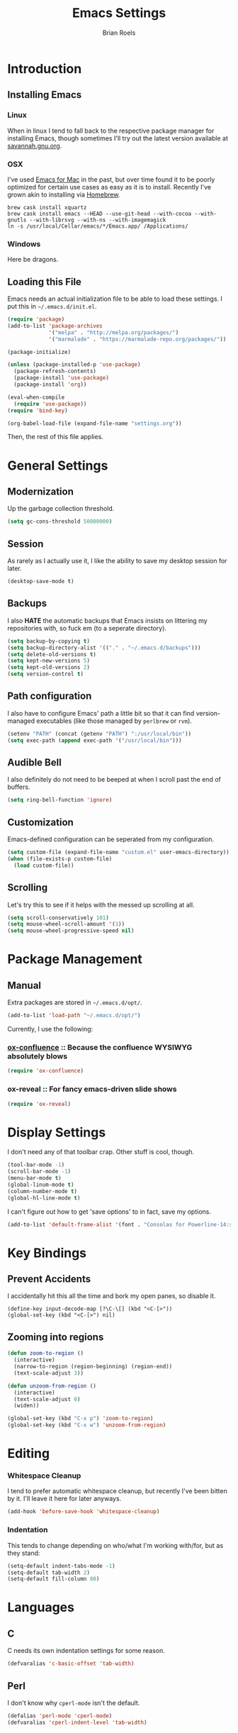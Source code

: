 #+TITLE:  Emacs Settings
#+AUTHOR: Brian Roels

* Introduction
** Installing Emacs
*** Linux

    When in linux I tend to fall back to the respective package manager for
    installing Emacs, though sometimes I'll try out the latest version available
    at [[https://www.gnu.org/software/emacs/download.html#gnu-linux][savannah.gnu.org]].

*** OSX

    I've used [[http://emacsformacosx.com/][Emacs for Mac]] in the past, but over time found it to be
    poorly optimized for certain use cases as easy as it is to install. Recently
    I've grown akin to installing via [[http://brew.sh][Homebrew]].

    #+BEGIN_SRC shell :tangle no
      brew cask install xquartz
      brew cask install emacs --HEAD --use-git-head --with-cocoa --with-gnutls --with-librsvg --with-ns --with-imagemagick
      ln -s /usr/local/Cellar/emacs/*/Emacs.app/ /Applications/
    #+END_SRC

*** Windows

    Here be dragons.

** Loading this File

   Emacs needs an actual initialization file to be able to load these
   settings. I put this in =~/.emacs.d/init.el=.

   #+BEGIN_SRC emacs-lisp :tangle no
     (require 'package)
     (add-to-list 'package-archives
                  '("melpa" . "http://melpa.org/packages/")
                  '("marmalade" . "https://marmalade-repo.org/packages/"))

     (package-initialize)

     (unless (package-installed-p 'use-package)
       (package-refresh-contents)
       (package-install 'use-package)
       (package-install 'org))

     (eval-when-compile
       (require 'use-package))
     (require 'bind-key)

     (org-babel-load-file (expand-file-name "settings.org"))
   #+END_SRC

   Then, the rest of this file applies.

* General Settings
** Modernization

   Up the garbage collection threshold.

   #+BEGIN_SRC emacs-lisp :tangle yes
     (setq gc-cons-threshold 50000000)
   #+END_SRC

** Session

   As rarely as I actually use it, I like the ability to save my desktop session for later.

   #+BEGIN_SRC emacs-lisp :tangle yes
     (desktop-save-mode t)
   #+END_SRC

** Backups

   I also *HATE* the automatic backups that Emacs insists on littering my
   repositories with, so fuck em (to a seperate directory).

   #+BEGIN_SRC emacs-lisp :tangle yes
     (setq backup-by-copying t)
     (setq backup-directory-alist '(("." . "~/.emacs.d/backups")))
     (setq delete-old-versions t)
     (setq kept-new-versions 5)
     (setq kept-old-versions 2)
     (setq version-control t)
   #+END_SRC

** Path configuration

   I also have to configure Emacs' path a little bit so that it can find
   version-managed executables (like those managed by =perlbrew= or =rvm=).

   #+BEGIN_SRC emacs-lisp :tangle yes
     (setenv "PATH" (concat (getenv "PATH") ":/usr/local/bin"))
     (setq exec-path (append exec-path '("/usr/local/bin")))
   #+END_SRC

** Audible Bell

   I also definitely do not need to be beeped at when I scroll past the end of
   buffers.

   #+BEGIN_SRC emacs-lisp :tangle yes
     (setq ring-bell-function 'ignore)
   #+END_SRC

** Customization

   Emacs-defined configuration can be seperated from my configuration.

   #+BEGIN_SRC emacs-lisp :tangle yes
     (setq custom-file (expand-file-name "custom.el" user-emacs-directory))
     (when (file-exists-p custom-file)
       (load custom-file))
   #+END_SRC

** Scrolling

   Let's try this to see if it helps with the messed up scrolling at all.

   #+BEGIN_SRC emacs-lisp :tangle yes
     (setq scroll-conservatively 101)
     (setq mouse-wheel-scroll-amount '(1))
     (setq mouse-wheel-progressive-speed nil)
   #+END_SRC

* Package Management
** Manual

   Extra packages are stored in =~/.emacs.d/opt/=.

   #+BEGIN_SRC emacs-lisp :tangle yes
     (add-to-list 'load-path "~/.emacs.d/opt/")
   #+END_SRC

   Currently, I use the following:

*** [[https://github.com/emacsmirror/org/blob/master/contrib/lisp/ox-confluence.el][ox-confluence]] :: Because the confluence WYSIWYG absolutely blows

    #+BEGIN_SRC emacs-lisp :tangle yes
      (require 'ox-confluence)
    #+END_SRC

*** ox-reveal :: For fancy emacs-driven slide shows

    #+BEGIN_SRC emacs-lisp :tangle yes
      (require 'ox-reveal)
    #+END_SRC

* Display Settings

  I don't need any of that toolbar crap. Other stuff is cool, though.

  #+BEGIN_SRC emacs-lisp :tangle yes
    (tool-bar-mode -1)
    (scroll-bar-mode -1)
    (menu-bar-mode t)
    (global-linum-mode t)
    (column-number-mode t)
    (global-hl-line-mode t)
  #+END_SRC

  I can't figure out how to get 'save options' to in fact, save my options.

  #+BEGIN_SRC emacs-lisp :tangle yes
    (add-to-list 'default-frame-alist '(font . "Consolas for Powerline-14:style=Regular"))
  #+END_SRC

* Key Bindings

** Prevent Accidents

   I accidentally hit this all the time and bork my open panes, so disable it.

   #+BEGIN_SRC emacs-listp :tangle yes
   (define-key input-decode-map [?\C-\[] (kbd "<C-[>"))
   (global-set-key (kbd "<C-[>") nil)
   #+END_SRC

** Zooming into regions

   #+BEGIN_SRC emacs-lisp :tangle yes
     (defun zoom-to-region ()
       (interactive)
       (narrow-to-region (region-beginning) (region-end))
       (text-scale-adjust 3))
   #+END_SRC

   #+BEGIN_SRC emacs-lisp :tangle yes
     (defun unzoom-from-region ()
       (interactive)
       (text-scale-adjust 0)
       (widen))
   #+END_SRC

   #+BEGIN_SRC emacs-lisp :tangle yes
     (global-set-key (kbd "C-x p") 'zoom-to-region)
     (global-set-key (kbd "C-x w") 'unzoom-from-region)
   #+END_SRC

* Editing

*** Whitespace Cleanup

    I tend to prefer automatic whitespace cleanup, but recently I've been bitten
    by it. I'll leave it here for later anyways.

    #+BEGIN_SRC emacs-lisp :tangle yes
      (add-hook 'before-save-hook 'whitespace-cleanup)
    #+END_SRC

*** Indentation

    This tends to change depending on who/what I'm working with/for, but as they stand:

    #+BEGIN_SRC emacs-lisp :tangle yes
      (setq-default indent-tabs-mode -1)
      (setq-default tab-width 2)
      (setq-default fill-column 80)
    #+END_SRC

* Languages
** C

   C needs its own indentation settings for some reason.

   #+BEGIN_SRC emacs-lisp :tangle yes
     (defvaralias 'c-basic-offset 'tab-width)
   #+END_SRC

** Perl

   I don't know why =cperl-mode= isn't the default.

   #+BEGIN_SRC emacs-lisp :tangle yes
     (defalias 'perl-mode 'cperl-mode)
     (defvaralias 'cperl-indent-level 'tab-width)
   #+END_SRC

** JSON

   Provides =json-beautify=, amongst other probably useful stuff.

   #+BEGIN_SRC emacs-lisp :tangle yes
     (use-package json-mode
       :ensure t)
   #+END_SRC

** Markdown

   For markdown.

   #+BEGIN_SRC emacs-lisp :tangle yes
     (use-package markdown-mode
       :ensure t)
   #+END_SRC

** Ruby
*** Company inf-ruby

    =inf-ruby= backend for company auto-completion framework.

    #+BEGIN_SRC emacs-lisp :tangle yes
      (use-package company-inf-ruby
        :ensure t)
    #+END_SRC

*** Enhanced Ruby Mode

    The builtin ruby mode sucks, this makes it better.

    #+BEGIN_SRC emacs-lisp :tangle yes
      (use-package enh-ruby-mode
        :ensure t
        :config
        (defalias 'ruby-mode 'enh-ruby-mode)
        (setq enh-ruby-indent-tabs-mode -1)
        (setq ruby-indent-level 2)
        (setq ruby-insert-encoding-magic-comment -1)
        ;; unfuck enh-ruby-mode custom faces
        (remove-hook 'enh-ruby-mode-hook 'erm-define-faces))
    #+END_SRC

*** RSpec Mode

    For running ruby specs in Emacs.

    #+BEGIN_SRC emacs-lisp :tangle yes
      (use-package rspec-mode
        :ensure t)
    #+END_SRC

*** RuboCop

    Compliments flycheck nicely.

    #+BEGIN_SRC emacs-lisp :tangle yes
      (use-package rubocop
        :ensure t)
    #+END_SRC

*** RVM

    A lot of things break because they can't find RVM-managed ruby installations.

    #+BEGIN_SRC emacs-lisp :tangle yes
      (use-package rvm
        :ensure t)
      ;; :config (add-hook 'ruby-mode-hook (lambda () (rvm-activate-corresponding-ruby))))
    #+END_SRC

*** Inf-Ruby

    Provides a Ruby REPL

    #+BEGIN_SRC emacs-lisp :tangle yes
      (use-package inf-ruby
        :ensure t)
    #+END_SRC

*** Robe

    Rails-scoped autocompletion, REPL; the works.

    #+BEGIN_SRC emacs-lisp :tangle yes
      (use-package robe
        :ensure t
        :config
        (add-hook 'ruby-mode-hook 'robe-mode)
        (eval-after-load 'company
          '(push 'company-robe company-backends))
        (defadvice inf-ruby-console-auto (before activate-rvm-for-robe activate)
          (rvm-activate-corresponding-ruby)))
    #+END_SRC

** Javascript

   JS2 is apparently better than the builtin.

   #+BEGIN_SRC emacs-lisp :tangle yes
     (use-package js2-mode
       :ensure t
       :config
       (add-to-list 'auto-mode-alist '("\\.js\\'" . js2-mode))
       (add-hook 'js-mode-hook 'js2-minor-mode)
       (setq-default js2-basic-offset 2)
       (setq js-indent-level 2))
   #+END_SRC

** HTML

   HTML templates can be funky to parse but this helps.

   #+BEGIN_SRC emacs-lisp :tangle yes
     (use-package web-mode
       :ensure t)
   #+END_SRC

* Tools
** Ace Jump

   Nice for using the mouse less.

   #+BEGIN_SRC emacs-lisp :tangle yes
     (use-package ace-jump-mode
       :ensure t
       :config (global-set-key (kbd "C-c SPC") 'ace-jump-mode))
   #+END_SRC

** Ace Window

   Also nice for using the mouse less, or having to spam =C-x o= all day long.

   #+BEGIN_SRC emacs-lisp :tangle yes
     (use-package ace-window
       :ensure t
       :config (global-set-key (kbd "C-c C-SPC") 'ace-window))
   #+END_SRC

** Beacon

   Emits a little flash where the cursor is when swapping around panes.

   #+BEGIN_SRC emacs-lisp :tangle yes
     (use-package beacon
       :ensure t
       :config (beacon-mode t))
   #+END_SRC

** Company

   Company (complete-aything) is an autocompletion framework with support for
   several backends.

   #+BEGIN_SRC emacs-lisp :tangle yes
     (use-package company
       :ensure t
       :config (add-hook 'after-init-hook 'global-company-mode))
   #+END_SRC

** Diff Highlight

   Indicates VC diffs in the fringe.

   #+BEGIN_SRC emacs-lisp :tangle yes
     (use-package diff-hl
       :ensure t
       :config (global-diff-hl-mode t))
   #+END_SRC

** Docker

   Provides a nice interface for managing docker instances.

   #+BEGIN_SRC emacs-lisp :tangle yes
     (use-package docker
       :ensure t)
   #+END_SRC

** Elasticsearch Mode

   Emacs-ified Kibana.

   #+BEGIN_SRC emacs-lisp :tangle yes
     (use-package es-mode
       :ensure t
       :config
       (add-to-list 'auto-mode-alist '("\\.es$" . es-mode))
       (add-hook 'es-result-mode-hook 'hs-minor-mode)
       (org-babel-do-load-languages
        'org-babel-load-languages
        '((elasticsearch . t))))
   #+END_SRC

** Eyebrowse

   Provides tmux-like windows.

   #+BEGIN_SRC emacs-lisp :tangle yes
     (use-package eyebrowse
       :ensure t
       :config (eyebrowse-mode t))
   #+END_SRC

** Flycheck

   Automatic syntax checking and error reporting.

   #+BEGIN_SRC emacs-lisp :tangle yes
     (use-package flycheck
       :ensure t
       :config (global-flycheck-mode t))
   #+END_SRC

** Helm

   My =M-x= replacement, as begrudgingly slow as it can be.

   #+BEGIN_SRC emacs-lisp :tangle yes
     (use-package helm
       :ensure t
       :config (global-set-key (kbd "M-x") 'helm-M-x))
   #+END_SRC

** Helm Projectile

   Fuzzy search for files across VC repositories.

   #+BEGIN_SRC emacs-lisp :tangle yes
     (use-package helm-projectile
       :ensure t
       :config (global-set-key (kbd "C-x C-d") 'helm-projectile))
   #+END_SRC

** Indent Guide

   Displays a nice indentation guide when working in nested blocks of code.

   #+BEGIN_SRC emacs-lisp :tangle yes
     (use-package indent-guide
       :ensure t
       :config (indent-guide-global-mode t))
   #+END_SRC

** Magit

   I don't even know how to use git's CLI anymore, which is probably bad.

   #+BEGIN_SRC emacs-lisp :tangle yes
     (use-package magit
       :ensure t
       :config (global-set-key (kbd "C-x g") 'magit-status))
   #+END_SRC

** Org Mode

   Its reputation preceeds it.

   #+BEGIN_SRC emacs-lisp :tangle yes
     (use-package org
       :ensure t
       :config
       (setq org-todo-keyword-faces
             '(("WAITING" . (:foreground "grey" :weight light))
               ("TODO" . (:foreground "grey" :weight bold))
               ("NEXT" . (:foreground "red"))
               ("ACTIVE" . (:foreground "green"))
               ("OPEN" . (:foreground "green")))))
   #+END_SRC

   It could use a facelift, though.

   #+BEGIN_SRC emacs-lisp :tangle yes
     (use-package org-beautify-theme
       :disabled
       :ensure t)
     (use-package org-bullets
       :ensure t
       :config (add-hook 'org-mode-hook (lambda () (org-bullets-mode t))))
   #+END_SRC

   There are also some nice org exporters out there.

   #+BEGIN_SRC emacs-lisp :tangle yes
     (use-package ox-gfm
       :ensure t)
     (use-package ox-jira
       :ensure t)
     (use-package ox-slack
       :ensure t)
     (use-package ox-reveal
       :disabled
       :ensure t)
   #+END_SRC

   Trying out org-jira.

   #+BEGIN_SRC emacs-lisp :tangle yes
     (setq jiralib-url "https://salsify.atlassian.net")
   #+END_SRC

** Projectile

   Easy navigation around repositories.

   #+BEGIN_SRC emacs-lisp :tangle yes
     (use-package projectile
       :ensure t)
   #+END_SRC

** VLF

   Necessary for some of the monstrosities I find myself having to inspect.

   #+BEGIN_SRC emacs-lisp :tangle yes
     (use-package vlf
       :ensure t)
   #+END_SRC

* Themes
** Emacsthemes Downloader

   What good is one solid theme when I can have another 99 themes I never use?
   Some themes require installing their package, most do not. I wrote
   [[https://github.com/broels/emacsthemes-downloader][emacsthemes-downloader]] to crawl [[emacsthemes.com][emacsthemes]] and download them all. I think it
   requires you to have ssh keys set up with Github, if so do that.

   #+BEGIN_SRC shell :tangle no
     git clone https://github.com/broels/emacsthemes-downloader
     cd emacsthemes-downloader
     cpan JSON
     perl ./emacsthemes-downloader.pl
   #+END_SRC

   This places them in my Emacs directory, all I need to do is load them.

   #+BEGIN_SRC emacs-lisp :tangle yes
     (add-to-list 'custom-theme-load-path "~/.emacs.d/themes")
   #+END_SRC

   I also have a function for trying out different themes, since by default
   Emacs seems to cascade themes when you set a new one. =org-beautify= we'll
   get to later, but this will mess up when called if it's not installed. Maybe
   I should fix that.

   #+BEGIN_SRC emacs-lisp :tangle yes
     (defun load-only-theme ()
       (interactive)
       (while custom-enabled-themes
         (disable-theme (car custom-enabled-themes)))
       (call-interactively 'load-theme))
   #+END_SRC

** Sanityinc Tomorrow

   Looks nice.

   #+BEGIN_SRC emacs-lisp :tangle yes
     (use-package color-theme-sanityinc-tomorrow
       :ensure t)
   #+END_SRC

** Default Theme

   Changes all of the time.

   #+BEGIN_SRC emacs-lisp :tangle yes
     (load-theme 'parchment)
   #+END_SRC

* Extensions
** Edit with Emacs

   Nice firefox extension cause most WYSIWYG editors blow.

   #+BEGIN_SRC emacs-lisp :tangle yes
     (use-package edit-server
       :ensure t
       :config (edit-server-start))
   #+END_SRC
